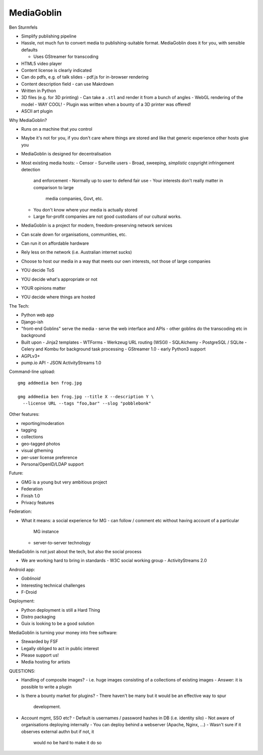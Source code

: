 MediaGoblin
===========

Ben Sturmfels


- Simplify publishing pipeline

- Hassle, not much fun to convert media to publishing-suitable
  format.  MediaGoblin does it for you, with sensible defaults

  - Uses GStreamer for transcoding

- HTML5 video player

- Content license is clearly indicated

- Can do pdfs, e.g. of talk slides
  - pdf.js for in-browser rendering

- Content description field - can use Makrdown

- Written in Python

- 3D files (e.g. for 3D printing)
  - Can take a ``.stl`` and render it from a bunch of angles
  - WebGL rendering of the model
  - WAY COOL!
  - Plugin was written when a bounty of a 3D printer was offered!

- ASCII art plugin


Why MediaGoblin?

- Runs on a machine that *you* control

- Maybe it's not for you, if you don't care where things are stored
  and like that generic experience other hosts give you

- MediaGoblin is designed for decentralisation

- Most existing media hosts:
  - Censor
  - Surveille users
  - Broad,  sweeping, *simplistic* copyright infringement detection
    and enforcement
    - Normally up to user to defend fair use
    - Your interests don't really matter in comparison to large
      media companies, Govt, etc.
  - You don't know where your media is actually stored
  - Large for-profit companies are not good custodians of our
    cultural works.

- MediaGoblin is a project for modern, freedom-preserving network
  services
- Can scale down for organisations, communities, etc.
- Can run it on affordable hardware
- Rely less on the network (i.e. Australian internet sucks)
- Choose to host our media in a way that meets our own interests,
  not those of large companies
- YOU decide ToS
- YOU decide what's appropriate or not
- YOUR opinions matter
- YOU decide where things are hosted

The Tech:

- Python web app
- Django-ish
- "front-end Goblins" serve the media
  - serve the web interface and APIs
  - other goblins do the transcoding etc in background

- Built upon
  - Jinja2 templates
  - WTForms
  - Werkzeug URL routing (WSGI)
  - SQLAlchemy
  - PostgreSQL / SQLite
  - Celery and Kombu for background task processing
  - GStreamer 1.0
  - early Python3 support
- AGPLv3+
- pump.io API
  - JSON ActivityStreams 1.0

Command-line upload::

  gmg addmedia ben frog.jpg

  gmg addmedia ben frog.jpg --title X --description Y \
    --license URL --tags "foo,bar" --slog "pobblebonk"


Other features:

- reporting/moderation
- tagging
- collections
- geo-tagged photos
- visual gtheming
- per-user license preference
- Persona/OpenID/LDAP support


Future:

- GMG is a young but very ambitious project
- Federation
- Finish 1.0
- Privacy features

Federation:

- What it means: a social experience for MG
  - can follow / comment etc without having account of a particular
    MG instance
  - server-to-server technology

MediaGoblin is not just about the tech, but also the social process

- We are working hard to bring in standards
  - W3C social working group
  - ActivityStreams 2.0

Android app:

- *Goblinoid*
- Interesting technical challenges
- F-Droid

Deployment:

- Python deployment is still a Hard Thing
- Distro packaging
- Guix is looking to be a good solution

MediaGoblin is turning your money into free software:

- Stewarded by FSF
- Legally obliged to act in public interest
- Please support us!
- Media hosting for artists


QUESTIONS:

- Handling of composite images?
  - i.e. huge images consisting of a collections of existing images
  - Answer: it is possible to write a plugin

- Is there a bounty market for plugins?
  - There haven't be many but it would be an effective way to spur
    development.

- Account mgmt, SSO etc?
  - Default is usernames / password hashes in DB (i.e. identity silo)
  - Not aware of organisations deploying internally
  - You can deploy behind a webserver (Apache, Nginx, ...)
  - Wasn't sure if it observes external authn but if not, it
    would no be hard to make it do so

